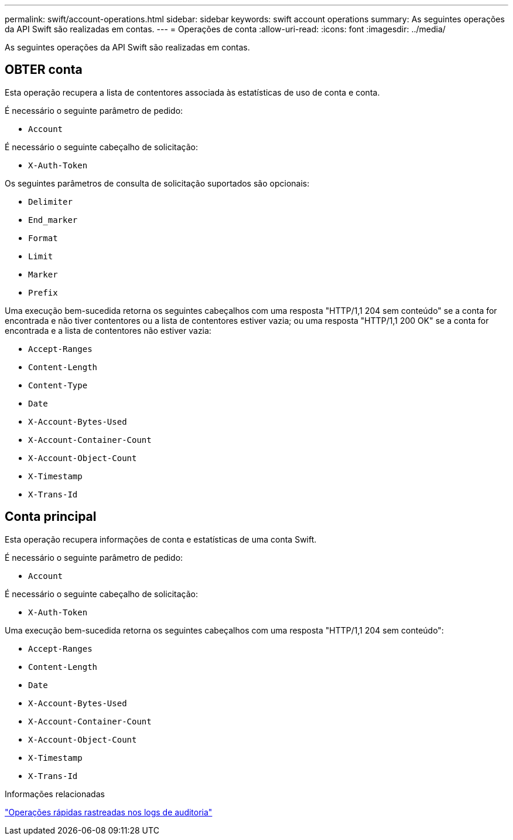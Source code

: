 ---
permalink: swift/account-operations.html 
sidebar: sidebar 
keywords: swift account operations 
summary: As seguintes operações da API Swift são realizadas em contas. 
---
= Operações de conta
:allow-uri-read: 
:icons: font
:imagesdir: ../media/


[role="lead"]
As seguintes operações da API Swift são realizadas em contas.



== OBTER conta

Esta operação recupera a lista de contentores associada às estatísticas de uso de conta e conta.

É necessário o seguinte parâmetro de pedido:

* `Account`


É necessário o seguinte cabeçalho de solicitação:

* `X-Auth-Token`


Os seguintes parâmetros de consulta de solicitação suportados são opcionais:

* `Delimiter`
* `End_marker`
* `Format`
* `Limit`
* `Marker`
* `Prefix`


Uma execução bem-sucedida retorna os seguintes cabeçalhos com uma resposta "HTTP/1,1 204 sem conteúdo" se a conta for encontrada e não tiver contentores ou a lista de contentores estiver vazia; ou uma resposta "HTTP/1,1 200 OK" se a conta for encontrada e a lista de contentores não estiver vazia:

* `Accept-Ranges`
* `Content-Length`
* `Content-Type`
* `Date`
* `X-Account-Bytes-Used`
* `X-Account-Container-Count`
* `X-Account-Object-Count`
* `X-Timestamp`
* `X-Trans-Id`




== Conta principal

Esta operação recupera informações de conta e estatísticas de uma conta Swift.

É necessário o seguinte parâmetro de pedido:

* `Account`


É necessário o seguinte cabeçalho de solicitação:

* `X-Auth-Token`


Uma execução bem-sucedida retorna os seguintes cabeçalhos com uma resposta "HTTP/1,1 204 sem conteúdo":

* `Accept-Ranges`
* `Content-Length`
* `Date`
* `X-Account-Bytes-Used`
* `X-Account-Container-Count`
* `X-Account-Object-Count`
* `X-Timestamp`
* `X-Trans-Id`


.Informações relacionadas
link:swift-operations-tracked-in-audit-logs.html["Operações rápidas rastreadas nos logs de auditoria"]
